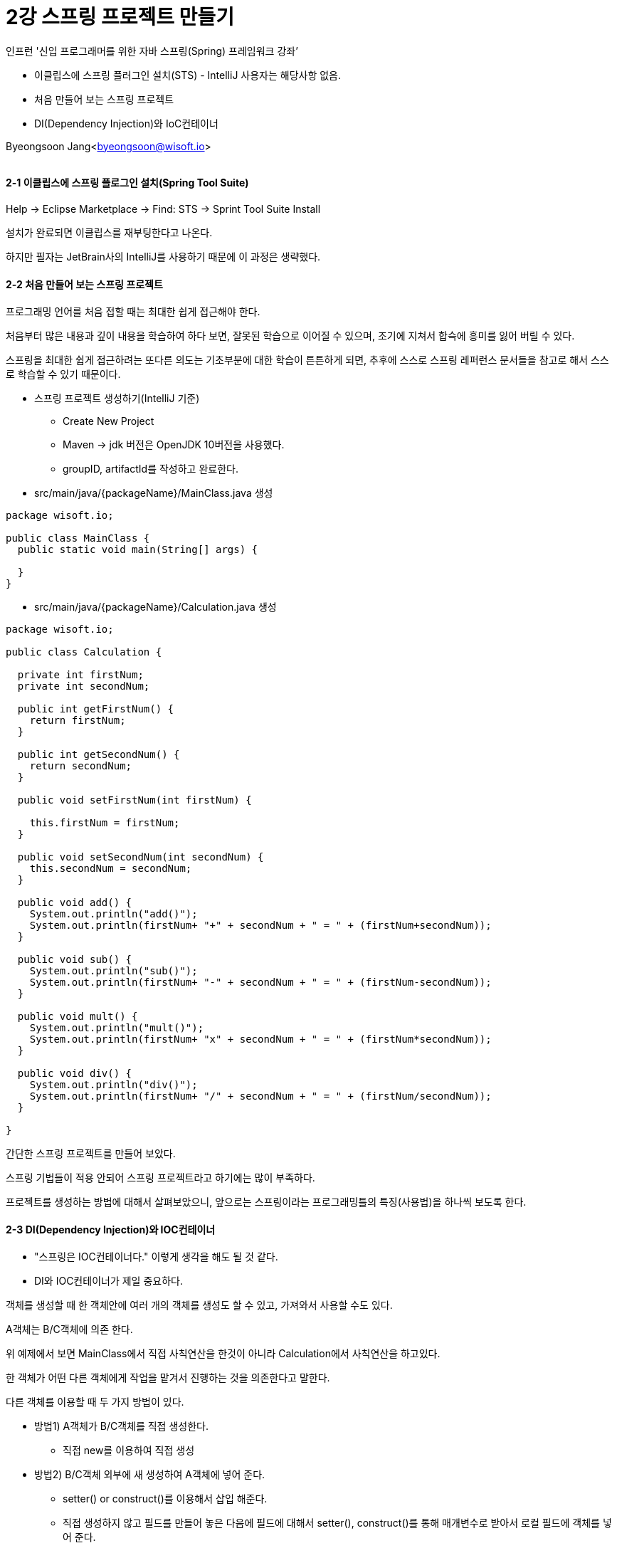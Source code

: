 = 2강 스프링 프로젝트 만들기

:icons: font
:Author: Byeongsoon Jang
:Email: byeongsoon@wisoft.io
:Date: 2018.07.30
:Revision: 1.0

인프런 '신입 프로그래머를 위한 자바 스프링(Spring) 프레임워크 강좌’

* 이클립스에 스프링 플러그인 설치(STS) - IntelliJ 사용자는 해당사항 없음.
* 처음 만들어 보는 스프링 프로젝트
* DI(Dependency Injection)와 IoC컨테이너

Byeongsoon Jang<byeongsoon@wisoft.io>

|===
|===

==== 2-1 이클립스에 스프링 플로그인 설치(Spring Tool Suite)

Help -> Eclipse Marketplace -> Find: STS -> Sprint Tool Suite Install

설치가 완료되면 이클립스를 재부팅한다고 나온다.

하지만 필자는 JetBrain사의 IntelliJ를 사용하기 때문에 이 과정은 생략했다.

==== 2-2 처음 만들어 보는 스프링 프로젝트

프로그래밍 언어를 처음 접할 때는 최대한 쉽게 접근해야 한다.

처음부터 많은 내용과 깊이 내용을 학습하여 하다 보면, 잘못된 학습으로 이어질 수 있으며, 조기에 지쳐서 합슥에 흥미를 잃어 버릴 수 있다.

스프링을 최대한 쉽게 접근하려는 또다른 의도는 기초부분에 대한 학습이 튼튼하게 되면, 추후에 스스로 스프링 레퍼런스 문서들을 참고로 해서 스스로 학습할 수 있기 때문이다.

* 스프링 프로젝트 생성하기(IntelliJ 기준)
** Create New Project
** Maven -> jdk 버전은 OpenJDK 10버전을 사용했다.
** groupID, artifactId를 작성하고 완료한다.

* src/main/java/{packageName}/MainClass.java 생성

[source, java]
----
package wisoft.io;

public class MainClass {
  public static void main(String[] args) {

  }
}
----

* src/main/java/{packageName}/Calculation.java 생성

[source, java]
----
package wisoft.io;

public class Calculation {

  private int firstNum;
  private int secondNum;

  public int getFirstNum() {
    return firstNum;
  }

  public int getSecondNum() {
    return secondNum;
  }

  public void setFirstNum(int firstNum) {

    this.firstNum = firstNum;
  }

  public void setSecondNum(int secondNum) {
    this.secondNum = secondNum;
  }

  public void add() {
    System.out.println("add()");
    System.out.println(firstNum+ "+" + secondNum + " = " + (firstNum+secondNum));
  }

  public void sub() {
    System.out.println("sub()");
    System.out.println(firstNum+ "-" + secondNum + " = " + (firstNum-secondNum));
  }

  public void mult() {
    System.out.println("mult()");
    System.out.println(firstNum+ "x" + secondNum + " = " + (firstNum*secondNum));
  }

  public void div() {
    System.out.println("div()");
    System.out.println(firstNum+ "/" + secondNum + " = " + (firstNum/secondNum));
  }

}
----

간단한 스프링 프로젝트를 만들어 보았다.

스프링 기법들이 적용 안되어 스프링 프로젝트라고 하기에는 많이 부족하다.

프로젝트를 생성하는 방법에 대해서 살펴보았으니, 앞으로는 스프링이라는 프로그래밍틀의 특징(사용법)을 하나씩 보도록 한다.

==== 2-3 DI(Dependency Injection)와 IOC컨테이너

* "스프링은 IOC컨테이너다." 이렇게 생각을 해도 될 것 같다.
* DI와 IOC컨테이너가 제일 중요하다.

객체를 생성할 때 한 객체안에 여러 개의 객체를 생성도 할 수 있고, 가져와서 사용할 수도 있다.

====
A객체는 B/C객체에 의존 한다.

위 예제에서 보면 MainClass에서 직접 사칙연산을 한것이 아니라 Calculation에서 사칙연산을 하고있다.

한 객체가 어떤 다른 객체에게 작업을 맡겨서 진행하는 것을 의존한다고 말한다.

다른 객체를 이용할 때 두 가지 방법이 있다.

* 방법1) A객체가 B/C객체를 직접 생성한다.
** 직접 new를 이용하여 직접 생성

* 방법2) B/C객체 외부에 새 생성하여 A객체에 넣어 준다.
** setter() or construct()를 이용해서 삽입 해준다.
** 직접 생성하지 않고 필드를 만들어 놓은 다음에 필드에 대해서 setter(), construct()를 통해 매개변수로 받아서 로컬 필드에 객체를 넣어 준다.
** 외부에서 생성해서 넣어주는 것이다.
====

방법 2가 프로그래밍 관점적으로 더 좋다고 하고, 스프링에서도 방법 2를 채택하여 사용하고 있다.
이렇게 외부에서 의존하는 객체를 주입해주는것이 스프링 기법이다.

====
A라는 객체에서 B라는 객체가 필요하다.

A객체의 setter()를 통해서,

[source, java]
----
class A {
  B b;
  public void setB(B b) {
    this.b = b;
  }
}
----

====

* 객체를 부품화해서 담고 있는 것이 IOC 컨테이너라고 할 수 있다.

* 이 부품을 담는 컨테이너와 의존 주입을 하는 객체까지가 모두 합쳐서 스프링이라고 할 수 있다.

* 결국 스프링이란?
** 부품을 생성하고 조립하는 라이브러리 집합체 라고 할 수 있다.
** 앞으로 이렇게 조립하는 방법에 대해서 살펴볼 것이다.

==== 결론

* STS 설치, 프로젝트 생성은 어렵지 않다.
* DI(Dependency Injection), IOC 컨테이너는 확실하게 알아두고 넘어가면 좋겠다.
